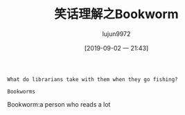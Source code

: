 #+TITLE: 笑话理解之Bookworm
#+AUTHOR: lujun9972
#+TAGS: 英文必须死
#+DATE: [2019-09-02 一 21:43]
#+LANGUAGE:  zh-CN
#+STARTUP:  inlineimages
#+OPTIONS:  H:6 num:nil toc:t \n:nil ::t |:t ^:nil -:nil f:t *:t <:nil

#+begin_example
  What do librarians take with them when they go fishing?

  Bookworms
#+end_example

Bookworm:a person who reads a lot
